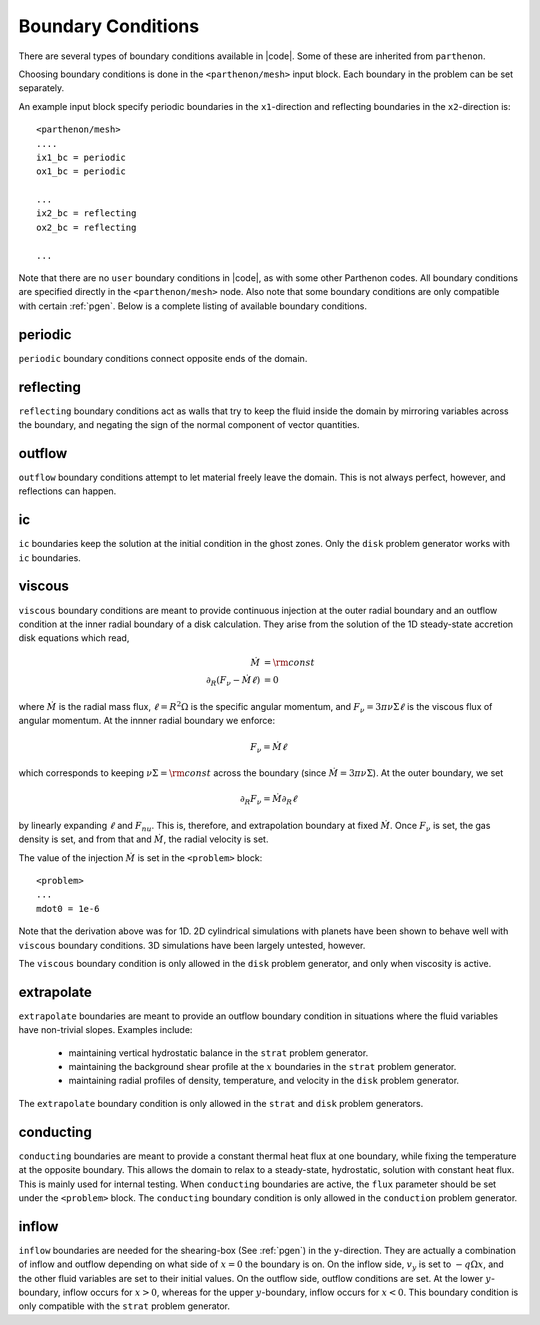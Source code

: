 .. =======================================================================================
.. (C) (or copyright) 2024. Triad National Security, LLC. All rights reserved.
..
.. This program was produced under U.S. Government contract 89233218CNA000001 for Los
.. Alamos National Laboratory (LANL), which is operated by Triad National Security, LLC
.. for the U.S. Department of Energy/National Nuclear Security Administration. All rights
.. in the program are reserved by Triad National Security, LLC, and the U.S. Department
.. of Energy/National Nuclear Security Administration. The Government is granted for
.. itself and others acting on its behalf a nonexclusive, paid-up, irrevocable worldwide
.. license in this material to reproduce, prepare derivative works, distribute copies to
.. the public, perform publicly and display publicly, and to permit others to do so.
.. =======================================================================================

.. _bc:

Boundary Conditions
===================

There are several types of boundary conditions available in |code|.
Some of these are inherited from ``parthenon``.

Choosing boundary conditions is done in the ``<parthenon/mesh>`` input block.
Each boundary in the problem can be set separately.

An example input block specify periodic boundaries in the ``x1``-direction and reflecting boundaries in the ``x2``-direction is:

::

  <parthenon/mesh>
  ....
  ix1_bc = periodic
  ox1_bc = periodic

  ...
  ix2_bc = reflecting
  ox2_bc = reflecting

  ...

Note that there are no ``user`` boundary conditions in |code|, as with some other Parthenon codes.
All boundary conditions are specified directly in the ``<parthenon/mesh>`` node.
Also note that some boundary conditions are only compatible with certain :ref:`pgen`.
Below is a complete listing of available boundary conditions.


periodic
--------

``periodic`` boundary conditions connect opposite ends of the domain.


reflecting
----------

``reflecting`` boundary conditions act as walls that try to keep the fluid inside the domain
by mirroring variables across the boundary, and negating the sign of the normal component of
vector quantities.

outflow
-------

``outflow`` boundary conditions attempt to let material freely leave the domain.
This is not always perfect, however, and reflections can happen.

ic
--
``ic`` boundaries keep the solution at the initial condition in the ghost zones.
Only the ``disk`` problem generator works with ``ic`` boundaries.

viscous
-------

``viscous`` boundary conditions are meant to provide continuous injection at the outer radial boundary and an outflow condition at the inner radial boundary of a disk calculation.
They arise from the solution of the 1D steady-state accretion disk equations which read,

.. math::
  \dot{M}  & = {\rm const} \\\\
  \partial_R ( F_\nu - \dot{M} \ell) & = 0

where :math:`\dot{M}` is the radial mass flux, :math:`\ell = R^2 \Omega` is the specific angular momentum, and :math:`F_\nu = 3 \pi \nu \Sigma \ell` is the viscous flux of angular momentum.
At the innner radial boundary we enforce:

.. math::
  F_\nu = \dot{M} \ell

which corresponds to keeping :math:`\nu \Sigma = {\rm const}` across the boundary (since :math:`\dot{M} = 3\pi \nu \Sigma`).
At the outer boundary, we set

.. math::
  \partial_R F_\nu = \dot{M} \partial_R \ell

by linearly expanding :math:`\ell` and :math:`F_nu`. This is, therefore, and extrapolation boundary at fixed :math:`\dot{M}`.
Once :math:`F_\nu` is set, the gas density is set, and from that and :math:`\dot{M}`, the radial velocity is set.

The value of the injection :math:`\dot{M}` is set in the ``<problem>`` block:

::

  <problem>
  ...
  mdot0 = 1e-6

Note that the derivation above was for 1D.
2D cylindrical simulations with planets have been shown to behave well with ``viscous`` boundary conditions.
3D simulations have been largely untested, however.

The ``viscous`` boundary condition is only allowed in the  ``disk`` problem generator, and only when viscosity is active.


extrapolate
-----------

``extrapolate`` boundaries are meant to provide an outflow boundary condition in situations where the fluid variables have non-trivial slopes.
Examples include:

 * maintaining vertical hydrostatic balance in the ``strat`` problem generator.
 * maintaining the background shear profile at the :math:`x` boundaries in the ``strat`` problem generator.
 * maintaining radial profiles of density, temperature, and velocity in the ``disk`` problem generator.

The ``extrapolate`` boundary condition is only allowed in the ``strat`` and ``disk`` problem generators.

conducting
----------

``conducting`` boundaries are meant to provide a constant thermal heat flux at one boundary, while fixing the temperature at the opposite boundary.
This allows the domain to relax to a steady-state, hydrostatic, solution with constant heat flux.
This is mainly used for internal testing.
When ``conducting`` boundaries are active, the ``flux`` parameter should be set under the ``<problem>`` block.
The ``conducting`` boundary condition is only allowed in the ``conduction`` problem generator.


inflow
------

``inflow`` boundaries are needed for the shearing-box (See :ref:`pgen`) in the ``y``-direction.
They are actually a combination of inflow and outflow depending on what side of :math:`x=0` the boundary is on.
On the inflow side, :math:`v_y` is set to :math:`- q \Omega x`, and the other fluid variables are set to their initial values.
On the outflow side, outflow conditions are set.
At the lower :math:`y`-boundary, inflow occurs for :math:`x>0`, whereas for the upper :math:`y`-boundary, inflow occurs for :math:`x<0`.
This boundary condition is only compatible with the ``strat`` problem generator.





